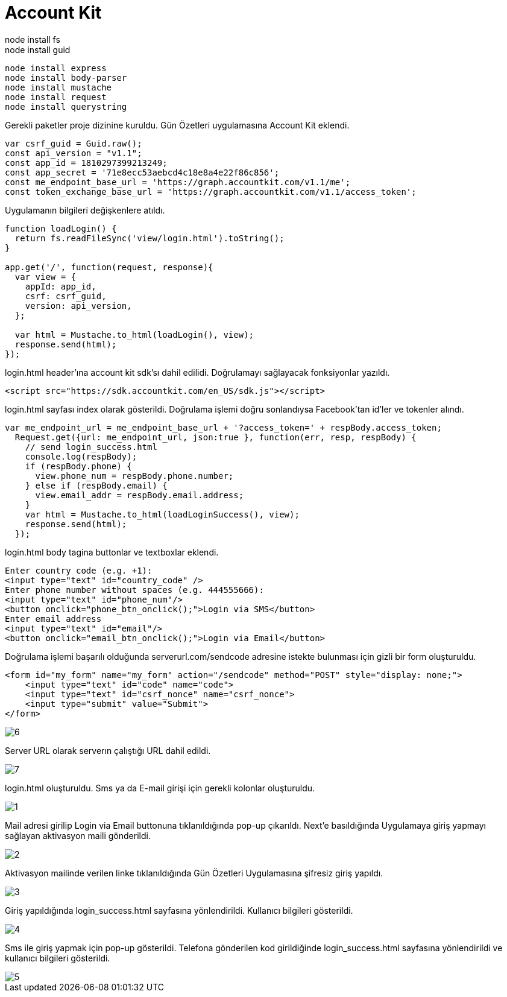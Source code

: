 =  Account Kit  
    node install fs
    node install guid
    node install express
    node install body-parser
    node install mustache
    node install request
    node install querystring
    
Gerekli paketler proje dizinine kuruldu. Gün Özetleri uygulamasına Account Kit eklendi.

[source,]
----
var csrf_guid = Guid.raw();
const api_version = "v1.1";
const app_id = 1810297399213249;
const app_secret = '71e8ecc53aebcd4c18e8a4e22f86c856';
const me_endpoint_base_url = 'https://graph.accountkit.com/v1.1/me';
const token_exchange_base_url = 'https://graph.accountkit.com/v1.1/access_token';
----

Uygulamanın bilgileri değişkenlere atıldı. 

[source,]
----
function loadLogin() {
  return fs.readFileSync('view/login.html').toString();
}

app.get('/', function(request, response){
  var view = {
    appId: app_id,
    csrf: csrf_guid,
    version: api_version,
  };

  var html = Mustache.to_html(loadLogin(), view);
  response.send(html);
});
----

login.html header'ına account kit sdk'sı dahil edilidi. Doğrulamayı sağlayacak fonksiyonlar yazıldı.

[source,]
----
<script src="https://sdk.accountkit.com/en_US/sdk.js"></script>
----

login.html sayfası index olarak gösterildi. Doğrulama işlemi doğru sonlandıysa Facebook'tan id'ler ve tokenler alındı. 

[source,]
----
var me_endpoint_url = me_endpoint_base_url + '?access_token=' + respBody.access_token;
  Request.get({url: me_endpoint_url, json:true }, function(err, resp, respBody) {
    // send login_success.html
    console.log(respBody);
    if (respBody.phone) {
      view.phone_num = respBody.phone.number;
    } else if (respBody.email) {
      view.email_addr = respBody.email.address;
    }
    var html = Mustache.to_html(loadLoginSuccess(), view);
    response.send(html);
  });
----

login.html body tagina buttonlar ve textboxlar eklendi.

[source,]
----
Enter country code (e.g. +1):
<input type="text" id="country_code" />
Enter phone number without spaces (e.g. 444555666):
<input type="text" id="phone_num"/>
<button onclick="phone_btn_onclick();">Login via SMS</button>
Enter email address
<input type="text" id="email"/>
<button onclick="email_btn_onclick();">Login via Email</button>
----

Doğrulama işlemi başarılı olduğunda serverurl.com/sendcode adresine istekte bulunması için gizli bir form oluşturuldu. 

[source,]
----
<form id="my_form" name="my_form" action="/sendcode" method="POST" style="display: none;">
    <input type="text" id="code" name="code">
    <input type="text" id="csrf_nonce" name="csrf_nonce">
    <input type="submit" value="Submit">
</form>
----



image::images/6.png[]

Server URL olarak serverın çalıştığı URL dahil edildi. 

image::images/7.png[]

login.html oluşturuldu. Sms ya da E-mail girişi için gerekli kolonlar oluşturuldu.

image::images/1.png[]

Mail adresi girilip Login via Email buttonuna tıklanıldığında pop-up çıkarıldı. Next'e basıldığında Uygulamaya giriş yapmayı sağlayan aktivasyon maili gönderildi.

image::images/2.png[]

Aktivasyon mailinde verilen linke tıklanıldığında Gün Özetleri Uygulamasına şifresiz giriş yapıldı.

image::images/3.png[]

Giriş yapıldığında login_success.html sayfasına yönlendirildi. Kullanıcı bilgileri gösterildi.

image::images/4.png[]

Sms ile giriş yapmak için pop-up gösterildi. Telefona gönderilen kod girildiğinde login_success.html sayfasına yönlendirildi ve kullanıcı bilgileri gösterildi.

image::images/5.png[]